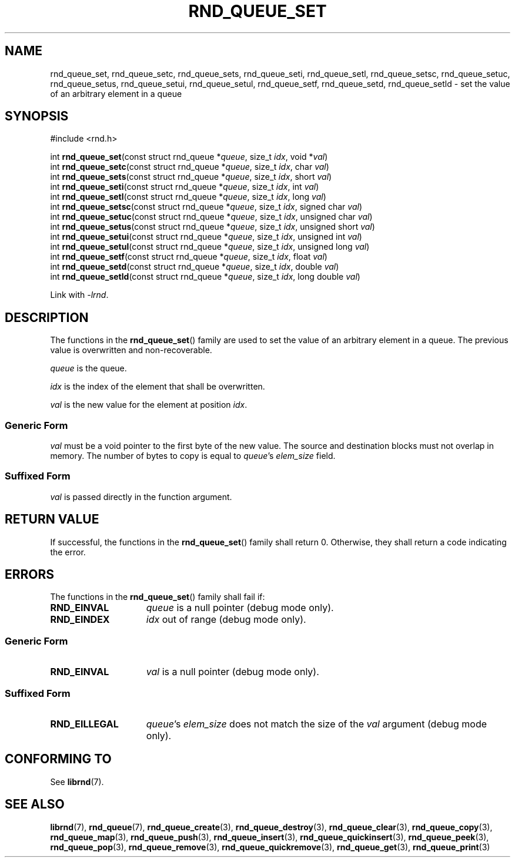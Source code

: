 .TH RND_QUEUE_SET 3 DATE "librnd-VERSION"
.SH NAME
rnd_queue_set, rnd_queue_setc, rnd_queue_sets, rnd_queue_seti, rnd_queue_setl,
rnd_queue_setsc, rnd_queue_setuc, rnd_queue_setus, rnd_queue_setui,
rnd_queue_setul, rnd_queue_setf, rnd_queue_setd, rnd_queue_setld \- set the
value of an arbitrary element in a queue
.SH SYNOPSIS
.ad l
#include <rnd.h>
.sp
int
.BR rnd_queue_set "(const struct rnd_queue"
.RI * queue ,
size_t
.IR idx ,
void
.RI * val )
.br
int
.BR rnd_queue_setc "(const struct rnd_queue"
.RI * queue ,
size_t
.IR idx ,
char
.IR val )
.br
int
.BR rnd_queue_sets "(const struct rnd_queue"
.RI * queue ,
size_t
.IR idx ,
short
.IR val )
.br
int
.BR rnd_queue_seti "(const struct rnd_queue"
.RI * queue ,
size_t
.IR idx ,
int
.IR val )
.br
int
.BR rnd_queue_setl "(const struct rnd_queue"
.RI * queue ,
size_t
.IR idx ,
long
.IR val )
.br
int
.BR rnd_queue_setsc "(const struct rnd_queue"
.RI * queue ,
size_t
.IR idx ,
signed char
.IR val )
.br
int
.BR rnd_queue_setuc "(const struct rnd_queue"
.RI * queue ,
size_t
.IR idx ,
unsigned char
.IR val )
.br
int
.BR rnd_queue_setus "(const struct rnd_queue"
.RI * queue ,
size_t
.IR idx ,
unsigned short
.IR val )
.br
int
.BR rnd_queue_setui "(const struct rnd_queue"
.RI * queue ,
size_t
.IR idx ,
unsigned int
.IR val )
.br
int
.BR rnd_queue_setul "(const struct rnd_queue"
.RI * queue ,
size_t
.IR idx ,
unsigned long
.IR val )
.br
int
.BR rnd_queue_setf "(const struct rnd_queue"
.RI * queue ,
size_t
.IR idx ,
float
.IR val )
.br
int
.BR rnd_queue_setd "(const struct rnd_queue"
.RI * queue ,
size_t
.IR idx ,
double
.IR val )
.br
int
.BR rnd_queue_setld "(const struct rnd_queue"
.RI * queue ,
size_t
.IR idx ,
long double
.IR val )
.sp
Link with \fI-lrnd\fP.
.ad
.SH DESCRIPTION
.P
The functions in the
.BR rnd_queue_set ()
family are used to set the value of an arbitrary element in a queue. The
previous value is overwritten and non-recoverable.
.P
.I queue
is the queue.
.P
.I idx
is the index of the element that shall be overwritten.
.P
.I val
is the new value for the element at position
.IR idx .
.SS Generic Form
.I val
must be a void pointer to the first byte of the new value. The source and
destination blocks must not overlap in memory. The number of bytes to copy is
equal to
.IR queue "'s " elem_size
field.
.SS Suffixed Form
.I val
is passed directly in the function argument.
.SH RETURN VALUE
.P
If successful, the functions in the
.BR rnd_queue_set ()
family shall return 0. Otherwise, they shall return a code indicating the
error.
.SH ERRORS
The functions in the
.BR rnd_queue_set ()
family shall fail if:
.IP \fBRND_EINVAL\fP 1.5i
.I queue
is a null pointer (debug mode only).
.IP \fBRND_EINDEX\fP 1.5i
.I idx
out of range (debug mode only).
.SS Generic Form
.IP \fBRND_EINVAL\fP 1.5i
.I val
is a null pointer (debug mode only).
.SS Suffixed Form
.IP \fBRND_EILLEGAL\fP 1.5i
.IR queue "'s " elem_size
does not match the size of the
.I val
argument (debug mode only).
.SH CONFORMING TO
See
.BR librnd (7).
.SH SEE ALSO
.ad l
.BR librnd (7),
.BR rnd_queue (7),
.BR rnd_queue_create (3),
.BR rnd_queue_destroy (3),
.BR rnd_queue_clear (3),
.BR rnd_queue_copy (3),
.BR rnd_queue_map (3),
.BR rnd_queue_push (3),
.BR rnd_queue_insert (3),
.BR rnd_queue_quickinsert (3),
.BR rnd_queue_peek (3),
.BR rnd_queue_pop (3),
.BR rnd_queue_remove (3),
.BR rnd_queue_quickremove (3),
.BR rnd_queue_get (3),
.BR rnd_queue_print (3)

